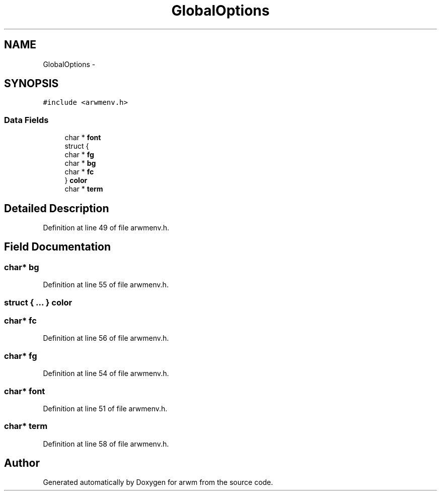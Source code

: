 .TH "GlobalOptions" 3 "Wed Mar 7 2012" "arwm" \" -*- nroff -*-
.ad l
.nh
.SH NAME
GlobalOptions \- 
.SH SYNOPSIS
.br
.PP
.PP
\fC#include <arwmenv.h>\fP
.SS "Data Fields"

.in +1c
.ti -1c
.RI "char * \fBfont\fP"
.br
.ti -1c
.RI "struct {"
.br
.ti -1c
.RI "   char * \fBfg\fP"
.br
.ti -1c
.RI "   char * \fBbg\fP"
.br
.ti -1c
.RI "   char * \fBfc\fP"
.br
.ti -1c
.RI "} \fBcolor\fP"
.br
.ti -1c
.RI "char * \fBterm\fP"
.br
.in -1c
.SH "Detailed Description"
.PP 
Definition at line 49 of file arwmenv.h.
.SH "Field Documentation"
.PP 
.SS "char* \fBbg\fP"
.PP
Definition at line 55 of file arwmenv.h.
.SS "struct { ... }   \fBcolor\fP"
.SS "char* \fBfc\fP"
.PP
Definition at line 56 of file arwmenv.h.
.SS "char* \fBfg\fP"
.PP
Definition at line 54 of file arwmenv.h.
.SS "char* \fBfont\fP"
.PP
Definition at line 51 of file arwmenv.h.
.SS "char* \fBterm\fP"
.PP
Definition at line 58 of file arwmenv.h.

.SH "Author"
.PP 
Generated automatically by Doxygen for arwm from the source code.

